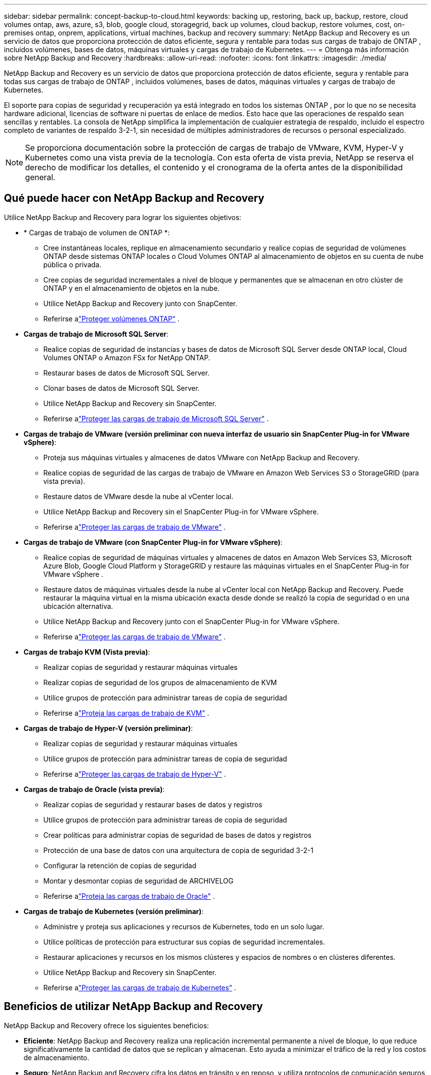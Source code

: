 ---
sidebar: sidebar 
permalink: concept-backup-to-cloud.html 
keywords: backing up, restoring, back up, backup, restore, cloud volumes ontap, aws, azure, s3, blob, google cloud, storagegrid, back up volumes, cloud backup, restore volumes, cost, on-premises ontap, onprem, applications, virtual machines, backup and recovery 
summary: NetApp Backup and Recovery es un servicio de datos que proporciona protección de datos eficiente, segura y rentable para todas sus cargas de trabajo de ONTAP , incluidos volúmenes, bases de datos, máquinas virtuales y cargas de trabajo de Kubernetes. 
---
= Obtenga más información sobre NetApp Backup and Recovery
:hardbreaks:
:allow-uri-read: 
:nofooter: 
:icons: font
:linkattrs: 
:imagesdir: ./media/


[role="lead"]
NetApp Backup and Recovery es un servicio de datos que proporciona protección de datos eficiente, segura y rentable para todas sus cargas de trabajo de ONTAP , incluidos volúmenes, bases de datos, máquinas virtuales y cargas de trabajo de Kubernetes.

El soporte para copias de seguridad y recuperación ya está integrado en todos los sistemas ONTAP , por lo que no se necesita hardware adicional, licencias de software ni puertas de enlace de medios.  Esto hace que las operaciones de respaldo sean sencillas y rentables.  La consola de NetApp simplifica la implementación de cualquier estrategia de respaldo, incluido el espectro completo de variantes de respaldo 3-2-1, sin necesidad de múltiples administradores de recursos o personal especializado.


NOTE: Se proporciona documentación sobre la protección de cargas de trabajo de VMware, KVM, Hyper-V y Kubernetes como una vista previa de la tecnología. Con esta oferta de vista previa, NetApp se reserva el derecho de modificar los detalles, el contenido y el cronograma de la oferta antes de la disponibilidad general.



== Qué puede hacer con NetApp Backup and Recovery

Utilice NetApp Backup and Recovery para lograr los siguientes objetivos:

* * Cargas de trabajo de volumen de ONTAP *:
+
** Cree instantáneas locales, replique en almacenamiento secundario y realice copias de seguridad de volúmenes ONTAP desde sistemas ONTAP locales o Cloud Volumes ONTAP al almacenamiento de objetos en su cuenta de nube pública o privada.
** Cree copias de seguridad incrementales a nivel de bloque y permanentes que se almacenan en otro clúster de ONTAP y en el almacenamiento de objetos en la nube.
** Utilice NetApp Backup and Recovery junto con SnapCenter.
** Referirse alink:prev-ontap-protect-overview.html["Proteger volúmenes ONTAP"] .


* *Cargas de trabajo de Microsoft SQL Server*:
+
** Realice copias de seguridad de instancias y bases de datos de Microsoft SQL Server desde ONTAP local, Cloud Volumes ONTAP o Amazon FSx for NetApp ONTAP.
** Restaurar bases de datos de Microsoft SQL Server.
** Clonar bases de datos de Microsoft SQL Server.
** Utilice NetApp Backup and Recovery sin SnapCenter.
** Referirse alink:br-use-mssql-protect-overview.html["Proteger las cargas de trabajo de Microsoft SQL Server"] .


* *Cargas de trabajo de VMware (versión preliminar con nueva interfaz de usuario sin SnapCenter Plug-in for VMware vSphere)*:
+
** Proteja sus máquinas virtuales y almacenes de datos VMware con NetApp Backup and Recovery.
** Realice copias de seguridad de las cargas de trabajo de VMware en Amazon Web Services S3 o StorageGRID (para vista previa).
** Restaure datos de VMware desde la nube al vCenter local.
** Utilice NetApp Backup and Recovery sin el SnapCenter Plug-in for VMware vSphere.
** Referirse alink:br-use-vmware-protect-overview.html["Proteger las cargas de trabajo de VMware"] .


* *Cargas de trabajo de VMware (con SnapCenter Plug-in for VMware vSphere)*:
+
** Realice copias de seguridad de máquinas virtuales y almacenes de datos en Amazon Web Services S3, Microsoft Azure Blob, Google Cloud Platform y StorageGRID y restaure las máquinas virtuales en el SnapCenter Plug-in for VMware vSphere .
** Restaure datos de máquinas virtuales desde la nube al vCenter local con NetApp Backup and Recovery. Puede restaurar la máquina virtual en la misma ubicación exacta desde donde se realizó la copia de seguridad o en una ubicación alternativa.
** Utilice NetApp Backup and Recovery junto con el SnapCenter Plug-in for VMware vSphere.
** Referirse alink:prev-vmware-protect-overview.html["Proteger las cargas de trabajo de VMware"] .


* *Cargas de trabajo KVM (Vista previa)*:
+
** Realizar copias de seguridad y restaurar máquinas virtuales
** Realizar copias de seguridad de los grupos de almacenamiento de KVM
** Utilice grupos de protección para administrar tareas de copia de seguridad
** Referirse alink:br-use-kvm-protect-overview.html["Proteja las cargas de trabajo de KVM"] .


* *Cargas de trabajo de Hyper-V (versión preliminar)*:
+
** Realizar copias de seguridad y restaurar máquinas virtuales
** Utilice grupos de protección para administrar tareas de copia de seguridad
** Referirse alink:br-use-hyperv-protect-overview.html["Proteger las cargas de trabajo de Hyper-V"] .


* *Cargas de trabajo de Oracle (vista previa)*:
+
** Realizar copias de seguridad y restaurar bases de datos y registros
** Utilice grupos de protección para administrar tareas de copia de seguridad
** Crear políticas para administrar copias de seguridad de bases de datos y registros
** Protección de una base de datos con una arquitectura de copia de seguridad 3-2-1
** Configurar la retención de copias de seguridad
** Montar y desmontar copias de seguridad de ARCHIVELOG
** Referirse alink:br-use-oracle-protect-overview.html["Proteja las cargas de trabajo de Oracle"] .


* *Cargas de trabajo de Kubernetes (versión preliminar)*:
+
** Administre y proteja sus aplicaciones y recursos de Kubernetes, todo en un solo lugar.
** Utilice políticas de protección para estructurar sus copias de seguridad incrementales.
** Restaurar aplicaciones y recursos en los mismos clústeres y espacios de nombres o en clústeres diferentes.
** Utilice NetApp Backup and Recovery sin SnapCenter.
** Referirse alink:br-use-kubernetes-protect-overview.html["Proteger las cargas de trabajo de Kubernetes"] .






== Beneficios de utilizar NetApp Backup and Recovery

NetApp Backup and Recovery ofrece los siguientes beneficios:

* **Eficiente**: NetApp Backup and Recovery realiza una replicación incremental permanente a nivel de bloque, lo que reduce significativamente la cantidad de datos que se replican y almacenan.  Esto ayuda a minimizar el tráfico de la red y los costos de almacenamiento.
* **Seguro**: NetApp Backup and Recovery cifra los datos en tránsito y en reposo, y utiliza protocolos de comunicación seguros para proteger sus datos.
* **Rentable**: NetApp Backup and Recovery utiliza los niveles de almacenamiento de menor costo disponibles en su cuenta de nube, lo que ayuda a reducir costos.
* **Automatizado**: NetApp Backup and Recovery genera automáticamente copias de seguridad según un programa predefinido, lo que ayuda a garantizar que sus datos estén protegidos.
* **Flexible**: NetApp Backup and Recovery le permite restaurar datos en el mismo sistema o en uno diferente, lo que proporciona flexibilidad en la recuperación de datos.




== Costo

NetApp no ​​le cobra por utilizar la versión de prueba.  Sin embargo, usted es responsable de los costos asociados con los recursos en la nube que utiliza, como los costos de almacenamiento y transferencia de datos.

Hay dos tipos de costos asociados con el uso de la función de respaldo a objeto de NetApp Backup and Recovery con sistemas ONTAP :

* Cargos por recursos
* Cargos por servicio


No hay ningún costo para crear copias instantáneas o volúmenes replicados, excepto el espacio en disco necesario para almacenar las copias instantáneas y los volúmenes replicados.

*Cargos por recursos*

Los cargos por recursos se pagan al proveedor de la nube por la capacidad de almacenamiento de objetos y por escribir y leer archivos de respaldo en la nube.

* Para realizar copias de seguridad en almacenamiento de objetos, usted paga a su proveedor de nube los costos de almacenamiento de objetos.
+
Debido a que NetApp Backup and Recovery preserva las eficiencias de almacenamiento del volumen de origen, usted paga al proveedor de la nube los costos de almacenamiento de objetos por los datos _después_ de las eficiencias de ONTAP (para la menor cantidad de datos después de que se hayan aplicado la deduplicación y la compresión).

* Para restaurar datos mediante Búsqueda y restauración, su proveedor de nube proporciona ciertos recursos y existe un costo por TiB asociado con la cantidad de datos escaneados por sus solicitudes de búsqueda.  (Estos recursos no son necesarios para Explorar y restaurar).
+
ifdef::aws[]

+
** En AWS, https://aws.amazon.com/athena/faqs/["Amazona Atenea"^] y https://aws.amazon.com/glue/faqs/["Pegamento de AWS"^] Los recursos se implementan en un nuevo bucket S3.
+
endif::aws[]



+
ifdef::azure[]

+
** En Azure, un https://azure.microsoft.com/en-us/services/synapse-analytics/?&ef_id=EAIaIQobChMI46_bxcWZ-QIVjtiGCh2CfwCsEAAYASAAEgKwjvD_BwE:G:s&OCID=AIDcmm5edswduu_SEM_EAIaIQobChMI46_bxcWZ-QIVjtiGCh2CfwCsEAAYASAAEgKwjvD_BwE:G:s&gclid=EAIaIQobChMI46_bxcWZ-QIVjtiGCh2CfwCsEAAYASAAEgKwjvD_BwE["Área de trabajo de Azure Synapse"^] y https://azure.microsoft.com/en-us/services/storage/data-lake-storage/?&ef_id=EAIaIQobChMIuYz0qsaZ-QIVUDizAB1EmACvEAAYASAAEgJH5fD_BwE:G:s&OCID=AIDcmm5edswduu_SEM_EAIaIQobChMIuYz0qsaZ-QIVUDizAB1EmACvEAAYASAAEgJH5fD_BwE:G:s&gclid=EAIaIQobChMIuYz0qsaZ-QIVUDizAB1EmACvEAAYASAAEgJH5fD_BwE["Almacenamiento de Azure Data Lake"^] Se aprovisionan en su cuenta de almacenamiento para almacenar y analizar sus datos.
+
endif::azure[]





ifdef::gcp[]

* En Google, se implementa un nuevo depósito y el https://cloud.google.com/bigquery["Servicios de Google Cloud BigQuery"^] se aprovisionan a nivel de cuenta/proyecto. endif::gcp[]
+
** Si planea restaurar datos de volumen desde un archivo de respaldo que se ha movido al almacenamiento de objetos de archivo, entonces hay una tarifa de recuperación adicional por GiB y una tarifa por solicitud del proveedor de la nube.
** Si planea escanear un archivo de respaldo en busca de ransomware durante el proceso de restauración de datos de volumen (si habilitó DataLock y Ransomware Resilience para sus copias de seguridad en la nube), también incurrirá en costos de salida adicionales de su proveedor de la nube.




*Cargos por servicio*

Los cargos por servicio se pagan a NetApp y cubren tanto el costo de _crear_ copias de seguridad en el almacenamiento de objetos como de _restaurar_ volúmenes o archivos a partir de esas copias de seguridad.  Usted paga solo por los datos que protege en el almacenamiento de objetos, calculados según la capacidad lógica utilizada de origen (antes de las eficiencias de ONTAP ) de los volúmenes de ONTAP respaldados en el almacenamiento de objetos.  Esta capacidad también se conoce como Front-End Terabytes (FETB).


NOTE: Para Microsoft SQL Server, se aplican cargos cuando inicia la replicación de instantáneas a un destino ONTAP secundario o a un almacenamiento de objetos.

Hay tres formas de pagar el servicio de Backup:

* La primera opción es suscribirse a través de su proveedor de nube, lo que le permite pagar por mes.
* La segunda opción es obtener un contrato anual.
* La tercera opción es comprar licencias directamente de NetApp.  Lea el<<Licencias,Licencias>> Sección para más detalles.




== Licencias

NetApp Backup and Recovery está disponible como prueba gratuita.  Puede utilizar el servicio sin una clave de licencia por tiempo limitado.

NetApp Backup and Recovery está disponible con los siguientes modelos de consumo:

* *Traiga su propia licencia (BYOL)*: una licencia comprada a NetApp que se puede usar con cualquier proveedor de nube.
* *Pago por uso (PAYGO)*: una suscripción por hora desde el mercado de su proveedor de nube.
* *Anual*: Un contrato anual del mercado de su proveedor de nube.


Se requiere una licencia de respaldo solo para realizar copias de seguridad y restaurar desde el almacenamiento de objetos.  La creación de copias instantáneas y volúmenes replicados no requiere una licencia.

*Traiga su propia licencia*

BYOL se basa en el plazo (1, 2 o 3 años) y en la capacidad en incrementos de 1 TiB.  Usted paga a NetApp para usar el servicio durante un período de tiempo, digamos 1 año, y por una capacidad máxima, digamos 10 TiB.

Recibirá un número de serie que deberá ingresar en la NetApp Console para habilitar el servicio.  Cuando se alcance cualquiera de los límites, deberá renovar la licencia.  La licencia de Backup BYOL se aplica a todos los sistemas de origen asociados con su organización o cuenta de NetApp Console .

link:br-start-licensing.html["Aprenda a configurar licencias"].

*Suscripción de pago por uso*

NetApp Backup and Recovery ofrece licencias basadas en el consumo en un modelo de pago por uso.  Después de suscribirse a través del mercado de su proveedor de nube, usted paga por GiB por los datos respaldados (no hay pago inicial). Su proveedor de nube le facturará a través de su factura mensual.

Tenga en cuenta que hay una prueba gratuita de 30 días disponible cuando se registra inicialmente con una suscripción PAYGO.

*Contrato anual*

ifdef::aws[]

Cuando utiliza AWS, hay dos contratos anuales disponibles por 1, 2 o 3 años:

* Un plan de "Copia de seguridad en la nube" que le permite realizar copias de seguridad de los datos de Cloud Volumes ONTAP y de los datos de ONTAP locales.
* Un plan "CVO Professional" que le permite combinar Cloud Volumes ONTAP y NetApp Backup and Recovery.  Esto incluye copias de seguridad ilimitadas para los volúmenes de Cloud Volumes ONTAP cargados contra esta licencia (la capacidad de copia de seguridad no se descuenta de la licencia). endif::aws[]


ifdef::azure[]

Cuando utiliza Azure, hay dos contratos anuales disponibles por 1, 2 o 3 años:

* Un plan de "Copia de seguridad en la nube" que le permite realizar copias de seguridad de los datos de Cloud Volumes ONTAP y de los datos de ONTAP locales.
* Un plan "CVO Professional" que le permite combinar Cloud Volumes ONTAP y NetApp Backup and Recovery.  Esto incluye copias de seguridad ilimitadas para los volúmenes de Cloud Volumes ONTAP cargados contra esta licencia (la capacidad de copia de seguridad no se descuenta de la licencia). endif::azure[]


ifdef::gcp[]

Cuando usa GCP, puede solicitar una oferta privada de NetApp y luego seleccionar el plan cuando se suscriba desde Google Cloud Marketplace durante la activación de NetApp Backup and Recovery . endif::gcp[]



== Fuentes de datos, sistemas y destinos de respaldo compatibles

.Fuentes de datos de carga de trabajo compatibles
NetApp Backup and Recovery protege las siguientes cargas de trabajo:

* Volúmenes de ONTAP
* Instancias y bases de datos de Microsoft SQL Server para NFS físico, VMware Virtual Machine File System (VMFS) y VMware Virtual Machine Disk (VMDK)
* Máquinas virtuales y almacenes de datos de VMware
* Cargas de trabajo KVM (Vista previa)
* Cargas de trabajo de Hyper-V (versión preliminar)
* Cargas de trabajo de Kubernetes (versión preliminar)


.Sistemas compatibles
* SAN ONTAP local (protocolo iSCSI) y NAS (mediante protocolos NFS y CIFS) con ONTAP versión 9.8 y superior
* Cloud Volumes ONTAP 9.8 o superior para AWS (usando SAN y NAS)


* Cloud Volumes ONTAP 9.8 o superior para Microsoft Azure (usando SAN y NAS)
* Amazon FSx for NetApp ONTAP


.Objetivos de respaldo admitidos
* Servicios web de Amazon (AWS) S3
* Microsoft Azure Blob (no disponible para cargas de trabajo de VMware en versión preliminar)
* StorageGRID
* ONTAP S3 (no disponible para cargas de trabajo de VMware en versión preliminar)




== Cómo funciona NetApp Backup and Recovery

Cuando habilita NetApp Backup and Recovery, el servicio realiza una copia de seguridad completa de sus datos.  Después de la copia de seguridad inicial, todas las copias de seguridad adicionales son incrementales.  Esto mantiene el tráfico de red al mínimo.

La siguiente imagen muestra la relación entre los componentes.

image:diagram-br-321-aff-a.png["Un diagrama que muestra cómo NetApp Backup and Recovery utiliza una estrategia de protección 3-2-1"]


NOTE: También se admite el paso del almacenamiento primario al almacenamiento de objetos, no solo del almacenamiento secundario al almacenamiento de objetos.



=== Dónde residen las copias de seguridad en las ubicaciones del almacén de objetos

Las copias de seguridad se almacenan en un almacén de objetos que la NetApp Console crea en su cuenta en la nube.  Hay un almacén de objetos por clúster o sistema, y ​​la consola nombra el almacén de objetos de la siguiente manera: `netapp-backup-clusteruuid` .  Asegúrese de no eliminar este almacén de objetos.

ifdef::aws[]

* En AWS, la NetApp Console permite https://docs.aws.amazon.com/AmazonS3/latest/dev/access-control-block-public-access.html["Función de acceso público bloqueado de Amazon S3"^] en el depósito S3. endif::aws[]


ifdef::azure[]

* En Azure, la NetApp Console usa un grupo de recursos nuevo o existente con una cuenta de almacenamiento para el contenedor de blobs. la consola https://docs.microsoft.com/en-us/azure/storage/blobs/anonymous-read-access-prevent["bloquea el acceso público a sus datos de blobs"] por defecto. endif::azure[]


ifdef::gcp[]

endif::gcp[]

* En StorageGRID, la consola utiliza una cuenta de almacenamiento existente para el depósito de almacenamiento de objetos.
* En ONTAP S3, la consola utiliza una cuenta de usuario existente para el bucket S3.




=== Las copias de seguridad están asociadas con su organización de la NetApp Console

Las copias de seguridad están asociadas con la organización de la NetApp Console en la que reside el agente de la consola. https://docs.netapp.com/us-en/console-setup-admin/concept-identity-and-access-management.html["Obtenga más información sobre la identidad y el acceso a la NetApp Console"^] .

Si tiene varios agentes de consola en la misma organización de NetApp Console , cada agente de consola muestra la misma lista de copias de seguridad.



== Términos que podrían ayudarle con NetApp Backup and Recovery

Podría resultarle beneficioso comprender algunos términos relacionados con la protección.

* *Protección*: La protección en NetApp Backup and Recovery significa garantizar que se realicen instantáneas y copias de seguridad inmutables de forma periódica en un dominio de seguridad diferente mediante políticas de protección.
* *Carga de trabajo*: una carga de trabajo en NetApp Backup and Recovery puede incluir volúmenes ONTAP , instancias y bases de datos de Microsoft SQL Server; máquinas virtuales y almacenes de datos de VMware; o aplicaciones y clústeres de Kubernetes.

